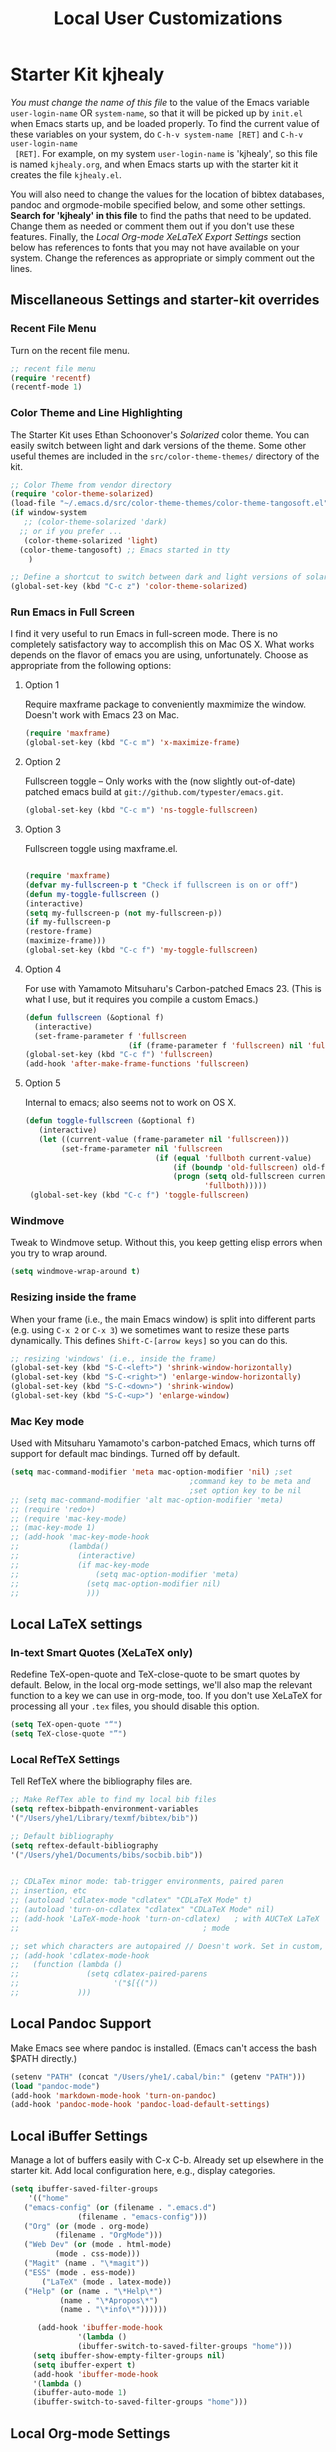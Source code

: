 #+TITLE: Local User Customizations
#+OPTIONS: toc:nil num:nil ^:nil

* Starter Kit kjhealy
/You must change the name of this file/ to the value of the Emacs
 variable =user-login-name= OR =system-name=, so that it will be
 picked up by =init.el= when Emacs starts up, and be loaded
 properly. To find the current value of these variables on your
 system, do =C-h-v system-name [RET]= and =C-h-v user-login-name
 [RET]=. For example, on my system =user-login-name= is 'kjhealy', so
 this file is named =kjhealy.org=, and when Emacs starts up with the
 starter kit it creates the file =kjhealy.el=.
 
You will also need to change the values for the location of bibtex
 databases, pandoc and orgmode-mobile specified below, and some other
 settings. *Search for 'kjhealy' in this file* to find the paths that
 need to be updated. Change them as needed or comment them out if you
 don't use these features. Finally, the [[*Local%20Org-mode%20XeLaTeX%20Export%20Settings][Local Org-mode XeLaTeX Export
 Settings]] section below has references to fonts that you may not have
 available on your system. Change the references as appropriate or
 simply comment out the lines.

** Miscellaneous Settings and starter-kit overrides
*** Recent File Menu
Turn on the recent file menu. 

#+srcname: local-loadpath
#+begin_src emacs-lisp
  ;; recent file menu
  (require 'recentf)
  (recentf-mode 1)
#+end_src

*** Color Theme and Line Highlighting
The Starter Kit uses Ethan Schoonover's /Solarized/ color theme. You can easily switch between light and dark versions of the theme. Some other useful themes are included in the =src/color-theme-themes/= directory of the kit. 

#+srcname: local-settings
#+begin_src emacs-lisp
  ;; Color Theme from vendor directory
  (require 'color-theme-solarized)
  (load-file "~/.emacs.d/src/color-theme-themes/color-theme-tangosoft.el")
  (if window-system
     ;; (color-theme-solarized 'dark)
    ;; or if you prefer ...
     (color-theme-solarized 'light)
    (color-theme-tangosoft) ;; Emacs started in tty
      )
  
  ;; Define a shortcut to switch between dark and light versions of solarized
  (global-set-key (kbd "C-c z") 'color-theme-solarized)
  
#+end_src

*** Run Emacs in Full Screen
  I find it very useful to run Emacs in full-screen mode. There is no
    completely satisfactory way to accomplish this on Mac OS X. What
    works depends on the flavor of emacs you are using,
    unfortunately. Choose as appropriate from the following options:

**** Option 1
Require maxframe package to conveniently maxmimize the window. Doesn't work with Emacs 23 on Mac.

#+srcname: fullscreen-1
#+begin_src emacs-lisp :tangle no
  (require 'maxframe)
  (global-set-key (kbd "C-c m") 'x-maximize-frame)  
#+end_src

**** Option 2
Fullscreen toggle -- Only works with the (now slightly out-of-date)
patched emacs build at =git://github.com/typester/emacs.git=.

#+source: fullscreen-2
#+begin_src emacs-lisp :tangle no
  (global-set-key (kbd "C-c m") 'ns-toggle-fullscreen)
#+end_src

**** Option 3  
Fullscreen toggle using maxframe.el. 
#+source: fullscreen-3
#+begin_src emacs-lisp :tangle yes
  
 (require 'maxframe)
 (defvar my-fullscreen-p t "Check if fullscreen is on or off")
 (defun my-toggle-fullscreen ()
 (interactive)
 (setq my-fullscreen-p (not my-fullscreen-p))
 (if my-fullscreen-p
 (restore-frame)
 (maximize-frame)))
 (global-set-key (kbd "C-c f") 'my-toggle-fullscreen)    
#+end_src

**** Option 4
For use with Yamamoto Mitsuharu's Carbon-patched Emacs 23. (This is
    what I use, but it requires you compile a custom Emacs.)

#+source: fullscreen-4
#+begin_src emacs-lisp :tangle no
    (defun fullscreen (&optional f)
      (interactive)
      (set-frame-parameter f 'fullscreen
                           (if (frame-parameter f 'fullscreen) nil 'fullboth)))
    (global-set-key (kbd "C-c f") 'fullscreen)
    (add-hook 'after-make-frame-functions 'fullscreen)
#+end_src

**** Option 5  
Internal to emacs; also seems not to work on OS X.
#+source: fullscreen-5
#+begin_src emacs-lisp :tangle no
 (defun toggle-fullscreen (&optional f)
    (interactive)
    (let ((current-value (frame-parameter nil 'fullscreen)))
         (set-frame-parameter nil 'fullscreen
                              (if (equal 'fullboth current-value)
                                  (if (boundp 'old-fullscreen) old-fullscreen nil)
                                  (progn (setq old-fullscreen current-value)
                                         'fullboth)))))
  (global-set-key (kbd "C-c f") 'toggle-fullscreen)  
#+end_src

*** Windmove
    Tweak to Windmove setup. Without this, you keep getting elisp
    errors when you try to wrap around.
#+srcname: local-windmove
#+begin_src emacs-lisp
(setq windmove-wrap-around t)
#+end_src

*** Resizing inside the frame
When your frame (i.e., the main Emacs window) is split into different parts (e.g. using =C-x 2= or =C-x 3=) we sometimes want to resize these parts dynamically. This defines =Shift-C-[arrow keys]= so you can do this. 
 
#+srcname: resize-splits
#+begin_src emacs-lisp
  ;; resizing 'windows' (i.e., inside the frame)
  (global-set-key (kbd "S-C-<left>") 'shrink-window-horizontally)
  (global-set-key (kbd "S-C-<right>") 'enlarge-window-horizontally)
  (global-set-key (kbd "S-C-<down>") 'shrink-window)
  (global-set-key (kbd "S-C-<up>") 'enlarge-window)  
#+end_src

*** Mac Key mode
    Used with Mitsuharu Yamamoto's carbon-patched Emacs, which turns
    off support for default mac bindings. Turned off by default.
#+srcname: mac-keys
#+begin_src emacs-lisp :tangle yes
  (setq mac-command-modifier 'meta mac-option-modifier 'nil) ;set
                                          ;command key to be meta and
                                          ;set option key to be nil
  ;; (setq mac-command-modifier 'alt mac-option-modifier 'meta)
  ;; (require 'redo+)
  ;; (require 'mac-key-mode)
  ;; (mac-key-mode 1)
  ;; (add-hook 'mac-key-mode-hook
  ;;           (lambda()
  ;;             (interactive)
  ;;             (if mac-key-mode
  ;;                 (setq mac-option-modifier 'meta)
  ;;               (setq mac-option-modifier nil)
  ;;               )))
  
#+end_src

** Local LaTeX settings
*** In-text Smart Quotes (XeLaTeX only)
    Redefine TeX-open-quote and TeX-close-quote to be smart quotes by default. Below, in the local org-mode settings, we'll also map the relevant function to a key we can use in org-mode, too. If you don't use XeLaTeX for processing all your =.tex= files, you should disable this option.

#+source: smart-quotes
#+begin_src emacs-lisp
  (setq TeX-open-quote "“")
  (setq TeX-close-quote "”")
#+end_src


*** Local RefTeX Settings
Tell RefTeX where the bibliography files are. 

#+srcname: local-reftex
#+begin_src emacs-lisp    
    ;; Make RefTex able to find my local bib files
    (setq reftex-bibpath-environment-variables
    '("/Users/yhe1/Library/texmf/bibtex/bib"))

    ;; Default bibliography
    (setq reftex-default-bibliography
    '("/Users/yhe1/Documents/bibs/socbib.bib"))


    ;; CDLaTex minor mode: tab-trigger environments, paired paren
    ;; insertion, etc
    ;; (autoload 'cdlatex-mode "cdlatex" "CDLaTeX Mode" t)
    ;; (autoload 'turn-on-cdlatex "cdlatex" "CDLaTeX Mode" nil)
    ;; (add-hook 'LaTeX-mode-hook 'turn-on-cdlatex)   ; with AUCTeX LaTeX
    ;;                                         ; mode

    ;; set which characters are autopaired // Doesn't work. Set in custom, below.
    ;; (add-hook 'cdlatex-mode-hook
    ;;   (function (lambda ()
    ;;               (setq cdlatex-paired-parens
    ;;                     '("$[{("))
    ;;             )))
#+end_src


** Local Pandoc Support 
 Make Emacs see where pandoc is installed. (Emacs can't access the bash
 $PATH directly.)
#+src-name: pandoc_mode
#+begin_src emacs-lisp
 (setenv "PATH" (concat "/Users/yhe1/.cabal/bin:" (getenv "PATH")))
 (load "pandoc-mode")
 (add-hook 'markdown-mode-hook 'turn-on-pandoc)
 (add-hook 'pandoc-mode-hook 'pandoc-load-default-settings)
#+end_src

** Local iBuffer Settings
   Manage a lot of buffers easily with C-x C-b. Already set up
   elsewhere in the starter kit. Add local configuration here, e.g.,
   display categories.
#+srcname: iBuffer-custom
#+begin_src emacs-lisp 
  (setq ibuffer-saved-filter-groups
      '(("home"
	 ("emacs-config" (or (filename . ".emacs.d")
			     (filename . "emacs-config")))
	 ("Org" (or (mode . org-mode)
		    (filename . "OrgMode")))
	 ("Web Dev" (or (mode . html-mode)
			(mode . css-mode)))
	 ("Magit" (name . "\*magit"))
	 ("ESS" (mode . ess-mode))
         ("LaTeX" (mode . latex-mode))
	 ("Help" (or (name . "\*Help\*")
		     (name . "\*Apropos\*")
		     (name . "\*info\*"))))))

        (add-hook 'ibuffer-mode-hook 
	             '(lambda ()
	             (ibuffer-switch-to-saved-filter-groups "home")))
       (setq ibuffer-show-empty-filter-groups nil)                     
       (setq ibuffer-expert t)
       (add-hook 'ibuffer-mode-hook 
       '(lambda ()
       (ibuffer-auto-mode 1)
       (ibuffer-switch-to-saved-filter-groups "home")))
#+end_src

** Local Org-mode Settings
*** Smart-quote binding
When in an org-mode buffer, bind TeX-insert-quote to =C-c "=. Turned off by default. 

#+source: org-mode-smartquote-key
#+begin_src emacs-lisp :tangle no
  (add-hook 'org-mode-hook 'smart-quote-keys)
  
  (defun smart-quote-keys ()
    (require 'typopunct)
    (typopunct-change-language 'english)
    (local-set-key (kbd "C-c \'") 'typopunct-insert-single-quotation-mark)
    (local-set-key (kbd "C-c \"") 'typopunct-insert-quotation-mark)
    )
    
  
  
#+end_src

** Archive Settings
    Where archived projects and tasks go.
#+source: orgmode-archive
#+begin_src emacs-lisp
  (setq org-archive-location "~/git/org/archive.org::From %s")
#+end_src
    
*** Mobile Settings
   Sync orgmode files with Dropbox and iPhone. 
#+src-name: orgmode-mobile
#+begin_src emacs-lisp
  ;; Set to the location of your Org files on your local system
  (setq org-directory "~/git/org")
  ;; Set to <your Dropbox root directory>/MobileOrg.
  (setq org-mobile-directory "~/Dropbox/mobileorg")
  ;; Set to the files (or directory of files) you want sync'd
  (setq org-agenda-files (quote ("~/git/org/agenda" "~/git/org/notes/notescapture.org" "~/git/org/notes/contacts.org")))
  ;; Set to the name of the file where new notes will be stored
  (setq org-mobile-inbox-for-pull "~/Dropbox/from-mobile.org")
  
#+end_src

*** Babel Settings
   Configure org-mode so that when you edit source code in an indirect buffer (with C-c '), the buffer is opened in the current window. That way, your window organization isn't broken when switching.

#+source: orgmode-indirect-buffer-settings
#+begin_src emacs-lisp
  (setq org-src-window-setup 'current-window)
#+end_src

*** ebib and citation settings
    ebib is a bibtex database manager that works inside emacs. It can
    talk to org-mode. See [[http://orgmode.org/worg/org-tutorials/org-latex-export.html#sec-17_2][this Worg tutorial]] for details. 
#+source: ebib-setup
#+begin_src emacs-lisp
    (org-add-link-type "ebib" 'ebib)
  
   (org-add-link-type 
     "cite" 'ebib
     (lambda (path desc format)
       (cond
        ((eq format 'latex)
         (if (or (not desc) (equal 0 (search "cite:" desc)))
               (format "\\cite{%s}" path)
               (format "\\cite[%s]{%s}" desc path)
               )))))
  
   (org-add-link-type 
     "parencite" 'ebib
     (lambda (path desc format)
       (cond
        ((eq format 'latex)
         (if (or (not desc) (equal 0 (search "parencite:" desc)))
               (format "\\parencite{%s}" path)
               (format "\\parencite[%s]{%s}" desc path)
  )))))
  
  (org-add-link-type 
     "textcite" 'ebib
     (lambda (path desc format)
       (cond
        ((eq format 'latex)
         (if (or (not desc) (equal 0 (search "textcite:" desc)))
               (format "\\textcite{%s}" path)
               (format "\\textcite[%s]{%s}" desc path)
  )))))
  
  (org-add-link-type 
     "autocite" 'ebib
     (lambda (path desc format)
       (cond
        ((eq format 'latex)
         (if (or (not desc) (equal 0 (search "autocite:" desc)))
               (format "\\autocite{%s}" path)
           (format "\\autocite[%s]{%s}" desc path)
  )))))
  
  (org-add-link-type 
   "footcite" 'ebib
   (lambda (path desc format)
     (cond
      ((eq format 'latex)
       (if (or (not desc) (equal 0 (search "footcite:" desc)))
           (format "\\footcite{%s}" path)
         (format "\\footcite[%s]{%s}" desc path)
         )))))
  
  (org-add-link-type 
   "fullcite" 'ebib
   (lambda (path desc format)
     (cond
      ((eq format 'latex)
       (if (or (not desc) (equal 0 (search "fullcite:" desc)))
           (format "\\fullcite{%s}" path)
         (format "\\fullcite[%s]{%s}" desc path)
         )))))
  
  (org-add-link-type 
   "citetitle" 'ebib
   (lambda (path desc format)
     (cond
      ((eq format 'latex)
       (if (or (not desc) (equal 0 (search "citetitle:" desc)))
           (format "\\citetitle{%s}" path)
         (format "\\citetitle[%s]{%s}" desc path)
         )))))
  
  (org-add-link-type 
   "citetitles" 'ebib
   (lambda (path desc format)
     (cond
      ((eq format 'latex)
       (if (or (not desc) (equal 0 (search "citetitles:" desc)))
           (format "\\citetitles{%s}" path)
         (format "\\citetitles[%s]{%s}" desc path)
         )))))
  
  (org-add-link-type 
     "headlessfullcite" 'ebib
     (lambda (path desc format)
       (cond
        ((eq format 'latex)
         (if (or (not desc) (equal 0 (search "headlessfullcite:" desc)))
               (format "\\headlessfullcite{%s}" path)
               (format "\\headlessfullcite[%s]{%s}" desc path)
  )))))   
#+end_src

*** HTML export Settings
Create =html= files form the =org= sources, to help with documentation. To set up org-mode for publishing projects to HTML you will need to change these settings, as they apply only to the Starter Kit. 

#+source: html-export-settings
#+begin_src emacs-lisp
  (setq org-publish-project-alist
         '(("org"
            :base-directory "~/.emacs.d/"
            :publishing-directory "~/Documents/websites/kjhhome/esk/"
            :auto-sitemap t
            :sitemap-filename "index.org"
            :sitemap-title "Emacs Starter Kit for the Social Sciences: Documentation"
            :section-numbers t
            :table-of-contents nil
            :style "<link rel=\"stylesheet\"
                   href=\"http://kieranhealy.org/css/blueprint/org-screen.css\"
                   type=\"text/css\"/>")))
  
    (setq org-export-html-style-extra "<link rel=\"stylesheet\" href=\"http://kieranhealy.org/css/kjh-org-custom.css\" type=\"text/css\"><link rel=\"stylesheet\" href=\"http://kieranhealy.org/css/blueprint/print.css\" type=\"text/css\" media=\"print\"> <!--[if IE]><link rel=\"stylesheet\" href=\"http://kieranhealy.org/css/blueprint/ie.css\" type=\"text/css\" media=\"screen,projection\"><![endif]-->")    
  
#+end_src

** Minimal mode
   A nice clutter-free appearance with a reduced-size modeline, no
   scroll bars, and no fringe indicators. Useful in conjunction with running Emacs full-screen. 

#+source: minimal-mode
#+begin_src emacs-lisp
  (require 'minimal)
  (global-set-key (kbd "C-c s") 'minimal-mode)
#+end_src

** Auto-complete mode
   Powerful autocompletion; experimentally added. Will pop-up
   autocomplete suggestions as you type; hit =TAB= to complete, or
   choose from the menu of options.

#+source: auto-complete
#+begin_src emacs-lisp
  ;; compile it if the .el file is newer 
  (byte-recompile-directory "~/.emacs.d/src/auto-complete")
  (byte-recompile-directory "~/.emacs.d/src/auto-complete/dict/ess")
  (require 'auto-complete-config)
  (add-to-list 'ac-dictionary-directories "~/.emacs.d/src/auto-complete/dict")
  (setq ac-modes (append ac-modes '(org-mode))) 
  (ac-config-default)
  (define-key ac-complete-mode-map [tab] 'ac-expand)
  (require 'ac-R)
  (setq ac-auto-start 4)
  (ac-flyspell-workaround)
  (define-key ac-mode-map (kbd "M-TAB") 'auto-complete)
  (setq ac-auto-show-menu 0.8)
  ;; consistent  with zenburnish theme
  (set-face-background 'ac-candidate-face "#366060")
  (set-face-background 'ac-selection-face "#8cd0d3")
  (set-face-foreground 'ac-selection-face "#1f1f1f")
  
#+end_src

** IRC
Sometimes useful for getting help on R or Emacs. 
#+source: rirc-configuration
#+begin_src emacs-lisp
  ;; connect to irc on invocation but don't autojoin any channels
  (require 'rcirc)
  (add-to-list 'rcirc-server-alist
                       '("irc.freenode.net"))
#+end_src

** Final Custom elements
Some local tweaks. 

#+srcname: final-custom
#+begin_src emacs-lisp
  ;; Line-spacing tweak (Optimized for PragmataPro)
  (setq-default line-spacing 5)
  
  ;; minimize fringe
  (setq-default indicate-empty-lines nil)
  
  ;; Add keybindings for commenting regions of text
  (global-set-key (kbd "C-c ;") 'comment-or-uncomment-region)
  (global-set-key (kbd "M-'") 'comment-or-uncomment-region)
  
  ;; Base dir
  (cd "~/")
  
  ;; custom variables kludge. Why can't I get these to work via setq?
  (custom-set-variables
  ;; custom-set-variables was added by Custom.
  ;; If you edit it by hand, you could mess it up, so be careful.
  ;; Your init file should contain only one such instance.
  ;; If there is more than one, they won't work right.
  '(show-paren-mode t)
  '(blink-cursor-mode nil)
  '(text-mode-hook (quote (text-mode-hook-identify)))
  )
#+end_src
   
   
   
   
   
   

* Starter Kit yhe1
** Miscellaneous
*** General settings
#+src-name: Modes at sartup
#+begin_src emacs-lisp
  (setq default-major-mode 'org-mode)
  (setq initial-scratch-message "")
  (setq initial-major-mode 'org-mode)
  (global-auto-revert-mode 1)
  (setq global-auto-revert-non-file-buffers t)
  (global-linum-mode 1)
  (setq kill-ring-max 200)
  (setq user-full-name "Hera Y He")
  (setq user-mail-address "hera.yu.he@gmail.com")
  ;; Abbrev-mode
  (setq default-abbrev-mode t)
  
  (setq abbrev-file-name             ;; tell emacs where to read abbrev
        "~/.emacs.d/abbrev_defs")    ;; definitions from...
  (setq save-abbrevs t)              ;; save abbrevs when files are saved
  ;; you will be asked before the abbreviations are saved
  (quietly-read-abbrev-file)       ;; reads the abbreviations file on startup
  
  ;; load kbd_macro.el
  ;;(load "~/.emacs.d/kbd_macro.el")
  
  ;;No scroll bar
  (scroll-bar-mode -1)
  
  ;;To make system copy work with Emacs paste and Emacs copy work with
  ;;system paste,
  (setq x-select-enable-clipboard t)
  ;; use setq-default to set it for /all/ modes
  
  (setq split-height-threshold 0)
  (setq split-width-threshold nil)
  
  
  (setq-default mode-line-format
                (list
                 ;; the buffer name; the file name as a tool tip
                 '(:eval (propertize "%b " 'face 'font-lock-keyword-face
                                     'help-echo (buffer-file-name)))
  
                 ;; line and column
                 "(" ;; '%02' to set to 2 chars at least; prevents flickering
                 (propertize "%02l" 'face 'font-lock-type-face) ","
                 (propertize "%02c" 'face 'font-lock-type-face)
                 ") "
  
                 ;; relative position, size of file
                 "["
                 (propertize "%p" 'face 'font-lock-constant-face) ;; % above top
                 "/"
                 (propertize "%I" 'face 'font-lock-constant-face) ;; size
                 "] "
  
                 ;; the current major mode for the buffer.
                 "["
  
                 '(:eval (propertize "%m" 'face 'font-lock-string-face
                                     'help-echo buffer-file-coding-system))
                 "] "
  
  
                 "[" ;; insert vs overwrite mode, input-method in a tooltip
                 '(:eval (propertize (if overwrite-mode "Ovr" "Ins")
                                     'face 'font-lock-preprocessor-face
                                     'help-echo (concat "Buffer is in "
                                                        (if overwrite-mode "overwrite" "insert") " mode")))
  
                 ;; was this buffer modified since the last save?
                 '(:eval (when (buffer-modified-p)
                           (concat ","  (propertize "Mod"
                                                    'face 'font-lock-warning-face
                                                    'help-echo "Buffer has been modified"))))
  
                 ;; is this buffer read-only?
                 '(:eval (when buffer-read-only
                           (concat ","  (propertize "RO"
                                                    'face 'font-lock-type-face
                                                    'help-echo "Buffer is read-only"))))
                 "] "
  
                 ;; add the time, with the date and the emacs uptime in the tooltip
                 '(:eval (propertize (format-time-string "%H:%M")
                                     'help-echo
                                     (concat (format-time-string "%c; ")
                                             (emacs-uptime "Uptime:%hh"))))
                 " --"
                 ;; i don't want to see minor-modes; but if you want, uncomment this:
                 ;; minor-mode-alist  ;; list of minor modes
                 "%-" ;; fill with '-'
                 ))
  
#+end_src

*** Keybindings
#+begin_src emacs-lisp
  (global-set-key (kbd "<f5>") 'delete-window)
  
#+end_src
*** Chinese language related settinng
#+src-name: Chinese related
 #+begin_src emacs-lisp
   
   ;;Enable ibus when start emacs
                                           ;(require 'ibus)
                                           ;(add-hook 'after-init-hook 'ibus-mode-on)
                                           ;(setq ibus-agent-file-name "~/.emacs.d/src/ibus-el-0.3.2/ibus-el-agent")
                                           ;(global-unset-key (kbd "C-SPC"))
                                           ;(global-set-key (kbd "S-SPC") 'set-mark-command)
   
                                           ;Recognize chinese sentence end
   (setq sentence-end "\\([。！？]\\|……\\|[.?!][]\"')}]*\\($\\|[ \t]\\)\\)[ \t\n]*")
   (setq sentence-end-double-space nil)
   
 #+end_src




** Org Mode Settings
*** General settings
#+begin_src emacs-lisp
  (setq default-directory "~/Dropbox/computing/current/")
  ;;Org-auto-mode
  (add-to-list 'auto-mode-alist '("\\.\\(org\\|org_archive\\|txt\\)$" . org-mode))
  
      ;;;;orgstruct++-mode is enabled in Gnus message buffers to aid in creating structured email messages.
  ;; (setq org-clock-idle-time 15)
  ;; (add-hook 'message-mode-hook 'orgstruct++-mode 'append)
  ;; (add-hook 'message-mode-hook 'turn-on-auto-fill 'append)
  ;; (add-hook 'message-mode-hook 'bbdb-define-all-aliases 'append)
  ;; (add-hook 'message-mode-hook 'orgtbl-mode 'append)
  ;; (add-hook 'message-mode-hook 'turn-on-flyspell 'append)
  ;; (add-hook 'message-mode-hook '(lambda () (setq fill-column 72)) 'append)
  ;; (add-hook 'message-mode-hook '(lambda () (local-set-key (kbd "C-c
  ;; M-o") 'org-mime-htmlize)) 'append)
  
  
  
  ;;   ;; Make TAB the yas trigger key in the org-mode-hook and turn on flyspell mode
  ;; (add-hook 'org-mode-hook
  ;;           (lambda ()
  ;;             ;; yasnippet
  ;;             (make-variable-buffer-local 'yas/trigger-key)
  ;;             (org-set-local 'yas/trigger-key [tab])
  ;;             (define-key yas/keymap [tab] 'yas/next-field-group)
  ;;             ;; Undefine C-c [ and C-c ] since this breaks my org-agenda files when directories are include
  ;;             ;; It expands the files in the directories individually
  ;;             (org-defkey org-mode-map "\C-c["    'undefined)
  ;;             (org-defkey org-mode-map "\C-c]"    'undefined)
  ;;             (local-set-key (kbd "C-c M-o") 'bh/mail-subtree)) 'append)
  
  
  ;; (defun bh/mail-subtree ()
  ;;   (interactive)
  ;;   (org-mark-subtree)
  ;;   (org-mime-subtree))
  
  
  ;;No space between trees
  (add-hook 'org-mode-hook
            (lambda () (setq truncate-lines nil)))
  
    ;;;No leading stars
  ;;(setq org-hide-leading-stars t)
  
#+end_src

*** Key bindings
    CLOCK: [2011-08-14 Sun 00:57]--[2011-08-14 Sun 01:00] =>  0:03
#+begin_src emacs-lisp
  ;;Standard key bindings
  (setq org-speed-commands-user (quote (("P" . org-set-property))))
  (global-set-key "\C-cl" 'org-store-link)
  (global-set-key "\C-ca" 'org-agenda)
  (global-set-key "\C-cb" 'org-iswitchb)
  ;;flyspell mode for spell checking everywhere
                                          ;(add-hook 'org-mode-hook 'turn-on-flyspell 'append)
  ;;Custom Key Bindings
  (global-set-key (kbd "<f12>") 'org-agenda)
  (global-set-key (kbd "<f7>") 'bh/set-truncate-lines)
  (global-set-key (kbd "<f8>") 'org-cycle-agenda-files)
  (global-set-key (kbd "<f9> c") 'calendar)
  (global-set-key (kbd "<f9> o") 'bh/hide-other)
  (global-set-key (kbd "<f9> s") '(lambda () (interactive) (switch-to-buffer "*scratch*")))
  (global-set-key (kbd "<f9> i") '(lambda () (interactive) (find-file-read-only "~/.emacs.d/yhe1.org")))
  (global-set-key (kbd "<f9> r") '(lambda () (interactive) (find-file-read-only "~/Dropbox/org/notes/reference.org")))
  (global-set-key (kbd "<f9> n") 'org-narrow-to-subtree)
  (global-set-key (kbd "<f9> w") 'widen)
  (global-set-key (kbd "C-<f9>") 'winner-undo)
  (global-set-key (kbd "C-<f10>") 'winner-redo)
  (global-set-key (kbd "<f11>") 'org-clock-goto)
  (global-set-key (kbd "C-<f11>") 'org-clock-in)
  ;;  (global-set-key (kbd "C-s-<f12>") 'bh/save-then-publish)
  (global-set-key (kbd "C-M-c") 'org-capture)
  (global-set-key (kbd "C-c c") 'org-capture)
  (global-set-key (kbd "C-`") 'ido-restrict-to-matches)
  
  (defun bh/hide-other ()
    (interactive)
    (save-excursion
      (org-back-to-heading)
      (org-shifttab)
      (org-reveal)
      (org-cycle)))
  
  (defun bh/set-truncate-lines ()
    "Toggle value of truncate-lines and refresh window display."
    (interactive)
    (setq truncate-lines (not truncate-lines))
    ;; now refresh window display (an idiom from simple.el):
    (save-excursion
      (set-window-start (selected-window)
                        (window-start (selected-window)))))
      
   (defun bh/untabify ()
    (interactive)
    (untabify (point-min) (point-max)))
  
  (add-hook 'org-mode-hook
                '(lambda ()
                   (local-set-key (kbd "C-c C-v K") 'org-babel-remove-result-in-buffer)
                   (local-set-key (kbd "C-c C-v k") 'org-babel-remove-result)))
    
  (defun org-babel-remove-result-in-buffer ()
    (interactive)
           (org-babel-map-src-blocks nil (org-babel-remove-result)))
#+end_src

*** Todo settings
#+begin_src emacs-lisp
  (setq org-todo-keywords
        (quote ((sequence "TODO(t)" "NEXT(n)" "STARTED(s)" "|" "DONE(d!/!)")
                (sequence "WAITING(w@/!)" "SOMEDAY(S!)" "|" "CANCELLED(c@/!)" "PHONE")
                (sequence "BREAK(b)" "|" "DONE(d!/!)"))))
  
  (setq org-todo-keyword-faces 
        (quote (("TODO" :foreground "red" :weight bold)
                ("NEXT" :foreground "blue" :weight bold)
                ("STARTED" :foreground "blue" :weight bold)
                ("DONE" :foreground "forest green" :weight bold)
                ("WAITING" :foreground "orange" :weight bold)
                ("SOMEDAY" :foreground "magenta" :weight bold)
                ("CANCELLED" :foreground "forest green" :weight bold)
                ("OPEN" :foreground "blue" :weight bold)
                ("CLOSED" :foreground "forest green" :weight bold)
                ("PHONE" :foreground "forest green" :weight bold)
                ("BREAK" :foreground "forest green" :weight bold)
                )))
  
  (setq org-todo-state-tags-triggers
        (quote (("CANCELLED" ("CANCELLED" . t))
                ("WAITING" ("WAITING" . t))
                ("SOMEDAY" ("WAITING" . t))
                (done ("WAITING"))
                ("TODO" ("WAITING") ("CANCELLED"))
                ("NEXT" ("WAITING"))
                ("STARTED" ("WAITING"))
                ("DONE" ("WAITING") ("CANCELLED")))))
  
  
#+end_src

*** Org-capture
#src-name: org-capture
#+begin_src emacs-lisp
  (setq org-default-notes-file (concat org-directory "/capture.org"))
    (setq org-capture-templates
          '(  ("t" "Todo" entry (file+headline "~/git/org/agenda/capture.org" "Tasks") "* TODO %?\n %i\n %a")
              ("b" "Blog" entry (file+headline "~/git/org/agenda/capture.org" "Blog") "* TODO %?\n %i\n %a")
              ("n" "Note" entry (file+headline "~/git/org/notes/notescapture.org" "Notescapture") "* %? \n%U\n" )
              ("r" "Reference" entry (file+headline "~/git/org/notes/reference.org" "Reference Refile") "* %? \n  " )
              ("j" "Journal" entry (file+headline "~/git/org/agenda/capture.org" "Journal") "* %?\n"  :clock-in t :clock-resume t) 
              ("h" "Habit" entry (file "~/git/org/refile.org")
               "* NEXT %?\n%U\n%a\nSCHEDULED: %t .+1d/3d\n:PROPERTIES:\n:STYLE: habit\n:REPEAT_TO_STATE: NEXT\n:END:\n  %i")
              ;;("a" "Archive" entry (file+headline "~/git/org/agenda/capture.org" "Archive") "* %? \n%U\n " )
              ;;("e" "Emacs" entry (file+headline "~/git/org/agenda/capture.org" "Emacs") "* TODO %?\n %i\n %a") 
              ;;("g" "Git" entry (file+headline "~/git/org/agenda/capture.org" "Git") "* TODO %?\n %i\n %a")
              ;;("u" "Ubuntu" entry (file+headline "~/git/org/agenda/capture.org" "Ubuntu") "* TODO %?\n %i\n") 
              ))
  
  ;; Remove empty LOGBOOK drawers on clock out
  (defun bh/remove-empty-drawer-on-clock-out ()
    (interactive)
    (save-excursion
      (beginning-of-line 0)
      (org-remove-empty-drawer-at "LOGBOOK" (point))))
  
  (add-hook 'org-clock-out-hook 'bh/remove-empty-drawer-on-clock-out 'append)
  
#+end_src

#+results:
| bh/remove-empty-drawer-on-clock-out |

*** Org-refile
#+begin_src emacs-lisp
; Targets include this file and any file contributing to the agenda - up to 2 levels deep
(setq org-refile-targets (quote ((nil :maxlevel . 3)
                                 (org-agenda-files :maxlevel . 3))))

; Stop using paths for refile targets - we file directly with IDO
(setq org-refile-use-outline-path nil)

; Targets complete directly with IDO
(setq org-outline-path-complete-in-steps nil)

; Allow refile to create parent tasks with confirmation
(setq org-refile-allow-creating-parent-nodes (quote confirm))

; Use IDO for both buffer and file completion and ido-everywhere to t
(setq org-completion-use-ido t)
(setq ido-everywhere t)
(setq ido-max-directory-size 100000)
(ido-mode (quote both))

;Refile settings
; Exclude DONE state tasks from refile targets
(defun bh/verify-refile-target ()
  "Exclude todo keywords with a done state from refile targets"
  (not (member (nth 2 (org-heading-components)) org-done-keywords)))

(setq org-refile-target-verify-function 'bh/verify-refile-target)

#+end_src





























*** Org-agendas
(setq org-agenda-start-with-follow-mode 1)
*** Org2blog
#+source: Org2blog
    #+begin_src emacs-lisp
    (require 'org2blog-autoloads) (require 'xml-rpc) (setq org2blog/wp-blog-alist '(("regular blog"
    :url "http://njheyu.wordpress.com/xmlrpc.php"
    :username "njheyu"
    :default-title ""
    :default-categories ("Emacs")
    :tags-as-categories nil)
    ("statistics blog"
    :url "http://herahe.wordpress.com/xmlrpc.php"
    :username "njheyu")
    ("testregular blog"
    :url "http://heratest.wordpress.com/xmlrpc.php"
    :username "njheyu")
    ("teststatistics blog"
    :url "http://herastattest.wordpress.com/xmlrpc.php"
    :username "njheyu")
    ))
    (setq org2blog/wp-track-posts nil)

    #+end_src
    
*** XeLaTeX and pdfLaTeX Export Settings
   Configure org-mode to export directly to PDF using pdflatex or
   xelatex, compiling the bibliography as it goes, with my preferred
   setup in each case. There is a good deal of local stuff in this section. The required style files used below are available at https://github.com/kjhealy/latex-custom-kjh. You may need to adjust or remove some of these settings depending on your
   preferences and local configuration.
#+source: my org-export-latex options
#+begin_src emacs-lisp

(require 'tex-site) ;Activate AUCTeX
(setq Tex-auto-save t)
(setq Tex-parse-self t) ;enable document parsing

(add-hook 'LaTeX-mode-hook
          (lambda ()
            (add-to-list 'TeX-command-list '("XeLaTeX" "xelatex -shell-escape %(mode) %t" TeX-run-TeX nil  (latex-mode) ))
            (setq TeX-command-default "XeLaTeX")
            (setq TeX-auto-untabify t     ; remove all tabs before saving
                  TeX-show-compilation t) ; display compilation windows
            (setq TeX-PDF-mode t)       ; PDF mode enable, not plain
            (setq TeX-save-query nil)
            (imenu-add-menubar-index)
            (define-key LaTeX-mode-map (kbd "TAB") 'TeX-complete-symbol)
            (auto-fill-mode 1)
            (reftex-mode 1)
            (latex-math-mode 1)
            (linum-mode 1)
            (setq TeX-DVI-via-PDFTeX t)
            (setq LaTeX-math-abbrev-prefix '";")  ;Set the math mode prefix to
            (setq TeX-electric-escape t))
          )

(add-hook 'LaTeX-mode-hook '(lambda ()
                              (TeX-fold-mode 1)
                              (outline-minor-mode 1)
                              ))

                                        ;Run latexmk with Xelatex
(add-hook 'LaTeX-mode-hook (lambda ()
                             (push
                              '("Latexmk" "latexmk -pdf %s" TeX-run-command nil t
                                :help "Run Latexmk on file")
                              TeX-command-list)))






#+end_src

#+source: orgmode-xelatex-export
#+begin_src emacs-lisp
  (require 'org-latex)
  ;; Choose either listings or minted for exporting source code blocks.
  ;; Using minted (as here) requires pygments be installed. To use the
  ;; default listings package instead, use
  ;; (setq org-export-latex-listings t)
  ;; and change references to "minted" below to "listings"
  (setq org-export-latex-listings 'minted)
  
  
  (setq org-export-latex-minted-options
        '(("frame" "none")
          ("fontsize" "\\small")
          ("bgcolor" "bg")
          ("linenos" "")))
  
  
  (setq org-export-latex-packages-alist
            '(    ("" "amssymb" t)
                  ("" "amsmath" t)
                  ("" "amsfonts" t)
                  ("" "amsthm" t)
                  ("" "graphicx" t)
                  ("" "longtable" nil)
                  ("" "float" t)
                  ("" "minted" t)
                  ("" "fixltx2e" nil)
                  ("" "wrapfig" nil)
                  ("" "soul" t)
                  ("" "textcomp" t)
                  ("" "marvosym" t)
                  ("" "wasysym" t)
                  ("" "latexsym" t)
                  ("" "hyperref" t)
                  ("" "xcolor" t)
                  ("" "fontspec" t)
                  ))
      
      
  (add-to-list 'org-export-latex-classes
                   '("article_en"
                     "\\documentclass[12pt]{article}
  \\usepackage[T1]{fontenc}
  \\usepackage[utf8]{inputenc}
  %\\usepackage[style=authoryear-comp-ajs, abbreviate=true]{biblatex}
     [NO-DEFAULT-PACKAGES]
     [PACKAGES]
     [EXTRA]    "
                     ("\\section{%s}" . "\\section*{%s}")
                     ("\\subsection{%s}" . "\\subsection*{%s}")
                     ("\\subsubsection{%s}" . "\\subsubsection*{%s}")
                     ("\\paragraph{%s}" . "\\paragraph*{%s}")
                     ("\\subparagraph{%s}" . "\\subparagraph*{%s}")))
  
  (add-to-list 'org-export-latex-classes
                   '("article_cn"
                     "\\documentclass[12pt]{article}
  \\usepackage[boldfont,slantfont]{xeCJK}
  %\\usepackage[style=authoryear-comp-ajs, abbreviate=true]{biblatex}
     [NO-DEFAULT-PACKAGES]
     [PACKAGES]
     [EXTRA]    "
                     ("\\section{%s}" . "\\section*{%s}")
                     ("\\subsection{%s}" . "\\subsection*{%s}")
                     ("\\subsubsection{%s}" . "\\subsubsection*{%s}")
                     ("\\paragraph{%s}" . "\\paragraph*{%s}")
                     ("\\subparagraph{%s}" . "\\subparagraph*{%s}")))
  
    (add-to-list 'org-export-latex-classes
                 '("kindle"
                   "\\documentclass[15pt]{article}
      \\usepackage[boldfont,slantfont]{xeCJK}
      %\\usepackage[style=authoryear-comp-ajs, abbreviate=true]{biblatex}
         [NO-DEFAULT-PACKAGES]
         [PACKAGES]
         [EXTRA]    "
                   ("\\section{%s}" . "\\section*{%s}")
                   ("\\subsection{%s}" . "\\subsection*{%s}")
                   ("\\subsubsection{%s}" . "\\subsubsection*{%s}")
                   ("\\paragraph{%s}" . "\\paragraph*{%s}")
                   ("\\subparagraph{%s}" . "\\subparagraph*{%s}")))
  
  (setq org-latex-to-pdf-process
            '("xelatex -shell-escape -interaction nonstopmode -output-directory %o %f"
              "xelatex -shell-escape -interaction nonstopmode -output-directory %o %f"
              "xelatex -shell-escape -interaction nonstopmode -output-directory %o %f"))
      
#+end_src



*** Org agenda Popup
#+src-name: org agenda popup
#+begin_src emacs-lisp
  
  ;; Require ubuntu package libnotify-bin
  (defun djcb-popup (title msg &optional icon sound)
    "Show a popup if we're on X, or echo it otherwise; TITLE is the title
  of the message, MSG is the context. Optionally, you can provide an ICON and
  a sound to be played"
  
    (interactive)
    (when sound (shell-command
                 (concat "mplayer -really-quiet " sound " 2> /dev/null")))
    (if (eq window-system 'x)
        (shell-command (concat "notify-send "
  
                               (if icon (concat "-i " icon) "")
                               " '" title "' '" msg "'"))
      ;; text only version
  
      (message (concat title ": " msg))))
  
  ;; (djcb-popup "Warning" "The end is near"
  ;;             "/usr/share/icons/cab_view.png" "/usr/share/sounds/gnome/default/alerts/glass.ogg")
  ;; the appointment notification facility
  
  (setq
   appt-message-warning-time 16 ;; warn 15 min in advance
  
   appt-display-mode-line t     ;; show in the modeline
   appt-display-format 'window) ;; use our func
  (appt-activate 1)              ;; active appt (appointment notification)
  (display-time)                 ;; time display is required for this...
  
  ;; update appt each time agenda opened
  
  (add-hook 'org-finalize-agenda-hook 'org-agenda-to-appt)
  ;;(run-at-time "08:01" 3600 'org-agenda-to-appt)
  
  ;; our little façade-function for djcb-popup
  (defun djcb-appt-display (min-to-app new-time msg)
    (djcb-popup (format "Appointment in %s minute(s)" min-to-app) msg
                "/usr/share/icons/gnome/32x32/status/appointment-soon.png"
                "/usr/share/sounds/ubuntu/stereo/phone-incoming-call.ogg"))
  (setq appt-disp-window-function (function djcb-appt-display))
  
  ;;; email notification setup
  ;; (add-hook 'wl-biff-notify-hook
  ;;     (lambda()
  ;;       (djcb-popup "Wanderlust" "You have new mail!"
  ;;         "/usr/share/icons/gnome/32x32/status/mail-unread.png"
  ;;         "/usr/share/sounds/ubuntu/stereo/phone-incoming-call.ogg")))
#+end_src

*** Org Babel
#+begin_src emacs-lisp
  (setq org-babel-default-header-args
        (cons '(:noweb . "yes")
              (assq-delete-all :noweb org-babel-default-header-args)))
#+end_src


#+begin_src emacs-lisp
  ;;; Octave mode setup
  ;; (autoload 'octave-mode "octave-mod" nil t)
  ;; (setq auto-mode-alist
  ;;       (cons '("\\.m$" . octave-mode) auto-mode-alist))
  ;; (add-hook 'octave-mode-hook
  ;;           (lambda ()
  ;;             (abbrev-mode 1)
  ;;             (auto-fill-mode 1)
  ;;             (if (eq window-system 'x)
  ;;                 (font-lock-mode 1))))
  
  ;; (defun RET-behaves-as-LFD ()
  ;;   (let ((x (key-binding "\C-j")))
  ;;     (local-set-key "\C-m" x)))
  ;; (add-hook 'octave-mode-hook 'RET-behaves-as-LFD)
  
  ;; (add-hook 'inferior-octave-mode-hook
  ;;           (lambda ()
  ;;             (turn-on-font-lock)
  ;;             (define-key inferior-octave-mode-map [up]
  ;;               'comint-previous-input)
  ;;             (define-key inferior-octave-mode-map [down]
  ;;               'comint-next-input)))
  
#+end_src

#+begin_src emacs-lisp
  ;;===========================================================================
  ;;      MATLAB
  ;;==============================
  
  ;; (autoload 'matlab-mode "matlab" "Enter MATLAB mode." t)
  ;; (setq auto-mode-alist (cons '("\\.m\\'" . matlab-mode) auto-mode-alist))
  ;; (autoload 'matlab-shell "matlab" "Interactive MATLAB mode." t)
  ;;
  ;; User Level customizations (You need not use them all):
  ;;   (setq matlab-indent-function t)    ; if you want function bodies indented
  ;;   (setq matlab-verify-on-save-flag nil) ; turn off auto-verify on save
  ;;   (defun my-matlab-mode-hook ()
  ;;     (setq fill-column 76))           ; where auto-fill should wrap
  ;;   (add-hook 'matlab-mode-hook 'my-matlab-mode-hook)
  ;;   (defun my-matlab-shell-mode-hook ()
  ;;      '())
  ;;   (add-hook 'matlab-shell-mode-hook 'my-matlab-shell-mode-hook)
  ;;
  ;; Please read the mode help for matlab-mode for additional
  ;; configuration options.
  ;;
  ;; Syntax highlighting:
  ;;   To get font-lock try adding this for older emacsen:
  ;;     (font-lock-mode 1)
  ;;   Or for newer versions of Emacs:
  ;;     (global-font-lock-mode t)
  ;;   To get hilit19 support try adding:
  ;;     (matlab-mode-hilit)
  ;; =============================================================
  (autoload 'matlab-mode "matlab" "Enter Matlab mode." t)
  (setq auto-mode-alist (cons '("\\.m\\'" . matlab-mode) auto-mode-alist))
  (autoload 'matlab-shell "matlab" "Interactive Matlab mode." t)
  
  (defun my-matlab-mode-hook ()
    (setq matlab-function-indent t)       ; if you want function bodies indented
    (setq fill-column 76)                 ; where auto-fill should wrap
    (font-lock-mode 1)
    (turn-on-auto-fill)
    )
  (setq matlab-mode-hook 'my-matlab-mode-hook)
  
  (defun my-matlab-shell-mode-hook ()
    (setq matlab-function-indent t)       ; if you want function bodies indented
    (setq fill-column 76)                 ; where auto-fill should wrap
    (font-lock-mode 1)
    )
  (setq matlab-shell-mode-hook 'my-matlab-shell-mode-hook)
  
  
  (custom-set-variables
   '(tab-stop-list (quote (2 4 8 10 12 14 16 18 20 22 24 26 28 30 32))))
  (custom-set-faces
   '(font-lock-warning-face ((((class color) (background light)) (:foreground "darkgreen")))))
  
  ;;;(load-library "php-mode-102")
  ;;;(add-hook 'php-mode-user-hook 'turn-on-font-lock)
  
  
  
#+end_src
*** Org Latex
#+begin_src emacs-lisp
  (add-hook 'org-mode-hook 'turn-on-org-cdlatex)
  (setq cdlatex-command-alist '(
  ("eq" "Insert an unnumbered equation"
  "\\[
  ?
  \\]"
  cdlatex-position-cursor nil t nil)
  ("axm" "Insert axiom env"   "" cdlatex-environment ("axm") t nil)
  ("thm" "Insert theorem env" "" cdlatex-environment ("thm") t nil)
  ("lem" "Insert lemma env" "" cdlatex-environment ("lem") t nil)
  ("prp" "Insert proposition env" "" cdlatex-environment ("prop") t nil)
  ("cor" "Insert corollary env" "" cdlatex-environment ("cor") t nil)
  ("defn" "Insert definition env" "" cdlatex-environment ("defn") t nil)
  ("cj" "Insert conjection env" "" cdlatex-environment ("conj") t nil)
  ("eg" "Insert example env" "" cdlatex-environment ("eg") t nil)
  ("prb" "Insert problem env" "" cdlatex-environment ("problem") t nil)
  ("rmk" "Insert remark env" "" cdlatex-environment ("rmk") t nil)
  ("nt" "Insert note env" "" cdlatex-environment ("note") t nil)
  ("case" "Insert case env" "" cdlatex-environment ("case") t nil)
  ("cases" "Insert cases env" "" cdlatex-environment ("cases") t nil)
  ("align" "Insert align env" "" cdlatex-environment ("align") t nil)
  ("verbatim" "Insert verbatim env" "" cdlatex-environment ("verbatim") t nil)
  ("listing" "Insert verbatim env" "" cdlatex-environment ("listing") t nil)
  ("pmatrix" "Insert pmatrix env" "" cdlatex-environment ("pmatrix") t nil)
  ("bmatrix" "Insert bmatrix env" "" cdlatex-environment ("bmatrix") t nil)
  ("Bmatrix" "Insert Bmatrix env" "" cdlatex-environment ("Bmatrix") t nil)
  ("bmatrix" "Insert bmatrix env" "" cdlatex-environment ("bmatrix") t nil)
  ("Vmatrix" "Insert Vmatrix env" "" cdlatex-environment ("Vmatrix") t nil)
  ("matrix" "Insert matrix env" "" cdlatex-environment ("matrix") t nil)
  ))
#+end_src

** ESS Mode settings
#+begin_src emacs-lisp
  
  
  (setq ess-source-directory
        (lambda ()
          (concat ess-directory "Src/")))
  
  (add-hook 'ess-mode-hook 
            (lambda () 
              (local-set-key (kbd "C-c d") 'ess-rdired)))
  
  
  (add-hook 'inferior-ess-mode-hook
            '(lambda ()
               (local-set-key (kbd "C-c d") 'ess-rdired)))
  
  (add-hook 'ess-transcript-mode-hook
            '(lambda ()
               (local-set-key (kbd "C-c d") 'ess-rdired)))
  
  
#+end_src
** Dired Mode settings
#+begin_src emacs-lisp
;;open files with default application
;;https://tor-proxy.net/proxy/express/browse.php?u=http%3A%2F%2Fustunozgur.com%2F%3Fpage%3D6&b=26
(require 'dired)
(define-key dired-mode-map "o" 'dired-launch-command)
(defun dired-launch-command ()
  (interactive)
  (dired-do-shell-command
   (case system-type
     (gnu/linux "gnome-open") ;right for gnome (ubuntu), not for other systems
     (darwin "open"))
   nil
   (dired-get-marked-files t current-prefix-arg)))

#+end_src
